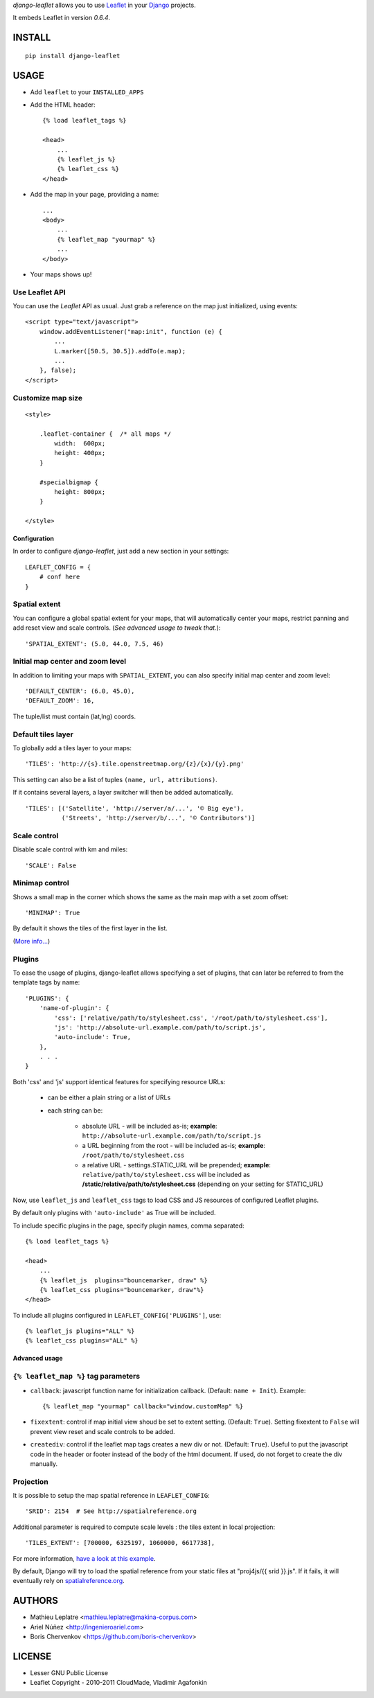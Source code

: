 *django-leaflet* allows you to use `Leaflet <http://leaflet.cloudmade.com>`_
in your `Django <https://www.djangoproject.com>`_ projects.

It embeds Leaflet in version *0.6.4*.

=======
INSTALL
=======

::

    pip install django-leaflet

=====
USAGE
=====

* Add ``leaflet`` to your ``INSTALLED_APPS``

* Add the HTML header::

    {% load leaflet_tags %}
    
    <head>
        ...
        {% leaflet_js %}
        {% leaflet_css %}
    </head>

* Add the map in your page, providing a name::
    
    ...
    <body>
        ...
        {% leaflet_map "yourmap" %}
        ...
    </body>

* Your maps shows up!


Use Leaflet API
---------------

You can use the *Leaflet* API as usual. Just grab a reference
on the map just initialized, using events::

    <script type="text/javascript">
        window.addEventListener("map:init", function (e) {
            ...
            L.marker([50.5, 30.5]).addTo(e.map);
            ...
        }, false);
    </script>


Customize map size
------------------

::

    <style>
    
        .leaflet-container {  /* all maps */
            width:  600px;
            height: 400px;
        }
        
        #specialbigmap {
            height: 800px;
        }
        
    </style>



Configuration
=============

In order to configure *django-leaflet*, just add a new section in your
settings::

    LEAFLET_CONFIG = {
        # conf here
    }


Spatial extent
--------------

You can configure a global spatial extent for your maps, that will
automatically center your maps, restrict panning and add reset view and scale
controls. (*See advanced usage to tweak that.*)::

    'SPATIAL_EXTENT': (5.0, 44.0, 7.5, 46)


Initial map center and zoom level
---------------------------------

In addition to limiting your maps with ``SPATIAL_EXTENT``, you can also specify
initial map center and zoom level::

    'DEFAULT_CENTER': (6.0, 45.0),
    'DEFAULT_ZOOM': 16,

The tuple/list must contain (lat,lng) coords.


Default tiles layer
-------------------

To globally add a tiles layer to your maps::

    'TILES': 'http://{s}.tile.openstreetmap.org/{z}/{x}/{y}.png'

This setting can also be a list of tuples ``(name, url, attributions)``.

If it contains several layers, a layer switcher will then be added automatically.

::

    'TILES': [('Satellite', 'http://server/a/...', '© Big eye'),
              ('Streets', 'http://server/b/...', '© Contributors')]

Scale control
-------------

Disable scale control with km and miles::

    'SCALE': False

Minimap control
---------------

Shows a small map in the corner which shows the same as the main map with a 
set zoom offset::

    'MINIMAP': True

By default it shows the tiles of the first layer in the list.

(`More info... <https://github.com/Norkart/Leaflet-MiniMap>`_)


Plugins
-------

To ease the usage of plugins, django-leaflet allows specifying a set of plugins, that can
later be referred to from the template tags by name::

    'PLUGINS': {
        'name-of-plugin': {
            'css': ['relative/path/to/stylesheet.css', '/root/path/to/stylesheet.css'],
            'js': 'http://absolute-url.example.com/path/to/script.js',
            'auto-include': True,
        },
        . . .
    }

Both 'css' and 'js' support identical features for specifying resource URLs:

    * can be either a plain string or a list of URLs
    * each string can be:

        - absolute URL - will be included as-is; **example**: ``http://absolute-url.example.com/path/to/script.js``
        - a URL beginning from the root - will be included as-is;  **example**: ``/root/path/to/stylesheet.css``
        - a relative URL - settings.STATIC_URL will be prepended; **example**: ``relative/path/to/stylesheet.css`` will be included as **/static/relative/path/to/stylesheet.css** (depending on your setting for STATIC_URL)

Now, use ``leaflet_js`` and ``leaflet_css`` tags to load CSS and JS resources of 
configured Leaflet plugins.

By default only plugins with ``'auto-include'`` as True will be included.

To include specific plugins in the page, specify plugin names, comma separated::

    {% load leaflet_tags %}

    <head>
        ...
        {% leaflet_js  plugins="bouncemarker, draw" %}
        {% leaflet_css plugins="bouncemarker, draw"%}
    </head>

To include all plugins configured in ``LEAFLET_CONFIG['PLUGINS']``, use::

    {% leaflet_js plugins="ALL" %}
    {% leaflet_css plugins="ALL" %}


Advanced usage
==============

``{% leaflet_map %}`` tag parameters
------------------------------------

* ``callback``: javascript function name for initialization callback.
  (Default: ``name + Init``). Example::
  
      {% leaflet_map "yourmap" callback="window.customMap" %}

* ``fixextent``: control if map initial view shoud be set to extent setting.
  (Default: ``True``). Setting fixextent to ``False`` will prevent view reset
  and scale controls to be added.

* ``creatediv``: control if the leaflet map tags creates a new div or not.
  (Default: ``True``).
  Useful to put the javascript code in the header or footer instead of the
  body of the html document. If used, do not forget to create the div manually.


Projection
----------

It is possible to setup the map spatial reference in ``LEAFLET_CONFIG``::

    'SRID': 2154  # See http://spatialreference.org

Additional parameter is required to compute scale levels : the tiles extent in
local projection::

    'TILES_EXTENT': [700000, 6325197, 1060000, 6617738],

For more information, `have a look at this example <http://blog.mathieu-leplatre.info/leaflet-tiles-in-lambert-93-projection-2154.html>`_.

By default, Django will try to load the spatial reference from your static
files at "proj4js/{{ srid }}.js". If it fails, it will eventually rely on
`<spatialreference.org>`_.

=======
AUTHORS
=======

* Mathieu Leplatre <mathieu.leplatre@makina-corpus.com>
* Ariel Núñez <http://ingenieroariel.com>
* Boris Chervenkov <https://github.com/boris-chervenkov>

|makinacom|_

.. |makinacom| image:: http://depot.makina-corpus.org/public/logo.gif
.. _makinacom:  http://www.makina-corpus.com

=======
LICENSE
=======

* Lesser GNU Public License
* Leaflet Copyright - 2010-2011 CloudMade, Vladimir Agafonkin
